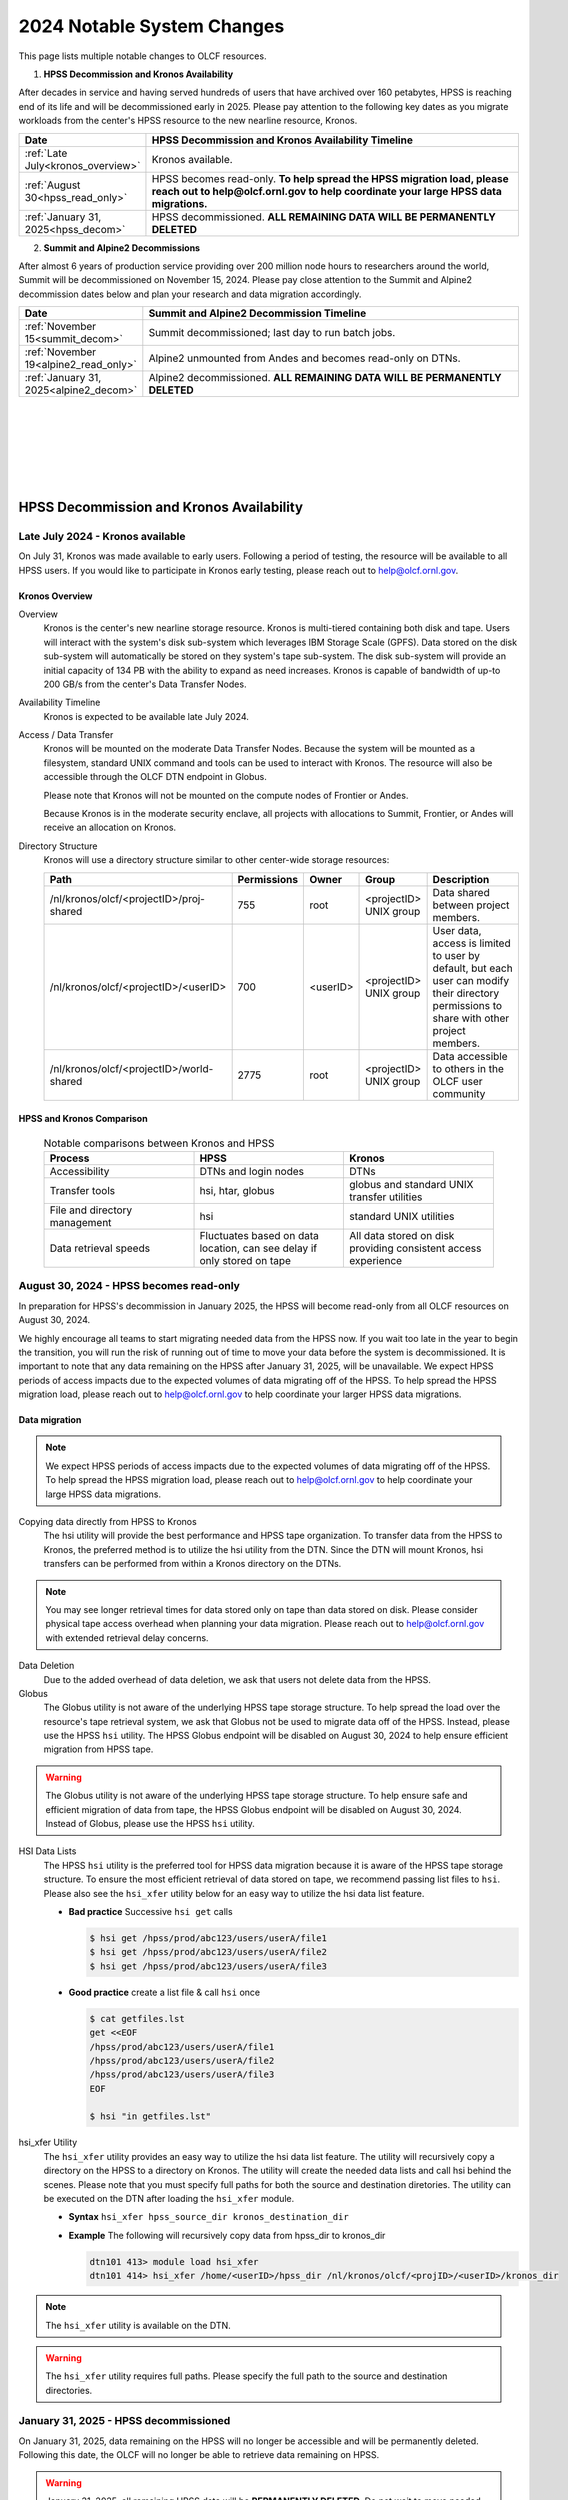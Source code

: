 .. _2024-olcf-system-changes:

**************************************
2024 Notable System Changes
**************************************

.. _system_change_overview:

This page lists multiple notable changes to OLCF resources.


1. **HPSS Decommission and Kronos Availability**

After decades in service and having served hundreds of users that have archived over 160 petabytes, HPSS is reaching end of its life and will be decommissioned early in 2025.  Please pay attention to the following key dates as you migrate workloads from the center's HPSS resource to the new nearline resource, Kronos.

.. list-table:: 
   :widths: 20 150
   :header-rows: 1

   * - Date
     - HPSS Decommission and Kronos Availability Timeline
   * - :ref:`Late July<kronos_overview>`
     - Kronos available.
   * - :ref:`August 30<hpss_read_only>`
     - HPSS becomes read-only. **To help spread the HPSS migration load, please reach out to help@olcf.ornl.gov to help coordinate your large HPSS data migrations.**
   * - :ref:`January 31, 2025<hpss_decom>`
     - HPSS decommissioned.  **ALL REMAINING DATA WILL BE PERMANENTLY DELETED**


2. **Summit and Alpine2 Decommissions**

After almost 6 years of production service providing over 200 million node hours to researchers around the world, Summit will be decommissioned on November 15, 2024.  Please pay close attention to the Summit and Alpine2 decommission dates below and plan your research and data migration accordingly.

.. list-table:: 
   :widths: 20 150
   :header-rows: 1

   * - Date
     - Summit and Alpine2 Decommission Timeline
   * - :ref:`November 15<summit_decom>`
     - Summit decommissioned; last day to run batch jobs.
   * - :ref:`November 19<alpine2_read_only>`
     - Alpine2 unmounted from Andes and becomes read-only on DTNs. 
   * - :ref:`January 31, 2025<alpine2_decom>`
     - Alpine2 decommissioned.  **ALL REMAINING DATA WILL BE PERMANENTLY DELETED**

|
|
|
|
|
|

===========================================
HPSS Decommission and Kronos Availability 
===========================================

.. _kronos_overview:

Late July 2024 - Kronos available
----------------------------------------------------

On July 31, Kronos was made available to early users.  Following a period of testing, the resource will be available to all HPSS users.   If you would like to participate in Kronos early testing, please reach out to help@olcf.ornl.gov. 

Kronos Overview
^^^^^^^^^^^^^^^^

Overview
  Kronos is the center's new nearline storage resource.  Kronos is multi-tiered containing both disk and tape.  Users will interact with the system's disk sub-system which leverages IBM Storage Scale (GPFS).  Data stored on the disk sub-system will automatically be stored on they system's tape sub-system.  The disk sub-system will provide an initial capacity of 134 PB with the ability to expand as need increases.  Kronos is capable of bandwidth of up-to 200 GB/s from the center's Data Transfer Nodes.

Availability Timeline
  Kronos is expected to be available late July 2024.

Access / Data Transfer
  Kronos will be mounted on the moderate Data Transfer Nodes.  Because the system will be mounted as a filesystem, standard UNIX command and tools can be used to interact with Kronos.  The resource will also be accessible through the OLCF DTN endpoint in Globus.

  Please note that Kronos will not be mounted on the compute nodes of Frontier or Andes.

  Because Kronos is in the moderate security enclave, all projects with allocations to Summit, Frontier, or Andes will receive an allocation on Kronos.

Directory Structure
  Kronos will use a directory structure similar to other center-wide storage resources:

  .. list-table::
   :widths: 20 12 12 12 80
   :header-rows: 1

   * - Path
     - Permissions
     - Owner
     - Group
     - Description
   * - /nl/kronos/olcf/<projectID>/proj-shared
     - 755
     - root
     - <projectID> UNIX group
     - Data shared between project members.
   * - /nl/kronos/olcf/<projectID>/<userID>
     - 700
     - <userID>
     - <projectID> UNIX group
     - User data, access is limited to user by default, but each user can modify their directory permissions to share with other project members.
   * - /nl/kronos/olcf/<projectID>/world-shared
     - 2775
     - root
     - <projectID> UNIX group
     - Data accessible to others in the OLCF user community



HPSS and Kronos Comparison
^^^^^^^^^^^^^^^^^^^^^^^^^^^



  .. list-table:: Notable comparisons between Kronos and HPSS
   :widths: 30 30 30
   :header-rows: 1

   * - Process
     - HPSS
     - Kronos
   * - Accessibility
     - DTNs and login nodes
     - DTNs
   * - Transfer tools
     - hsi, htar, globus
     - globus and standard UNIX transfer utilities
   * - File and directory management
     - hsi
     - standard UNIX utilities
   * - Data retrieval speeds
     - Fluctuates based on data location, can see delay if only stored on tape
     - All data stored on disk providing consistent access experience


.. _hpss_read_only:

August 30, 2024 - HPSS becomes read-only
----------------------------------------

In preparation for HPSS's decommission in January 2025, the HPSS will become read-only from all OLCF resources on August 30, 2024.

We highly encourage all teams to start migrating needed data from the HPSS now.  If you wait too late in the year to begin the transition, you will run the risk of running out of time to move your data before the system is decommissioned.  It is important to note that any data remaining on the HPSS after January 31, 2025, will be unavailable. We expect HPSS periods of access impacts due to the expected volumes of data migrating off of the HPSS. To help spread the HPSS migration load, please reach out to help@olcf.ornl.gov to help coordinate your larger HPSS data migrations.

Data migration
^^^^^^^^^^^^^^^

.. note::
  We expect HPSS periods of access impacts due to the expected volumes of data migrating off of the HPSS. To help spread the HPSS migration load, please reach out to help@olcf.ornl.gov to help coordinate your large HPSS data migrations.  

Copying data directly from HPSS to Kronos
  The hsi utility will provide the best performance and HPSS tape organization.  To transfer data from the HPSS to Kronos, the preferred method is to utilize the hsi utility from the DTN.  Since the DTN will mount Kronos, hsi transfers can be performed from within a Kronos directory on the DTNs.

.. note::
  You may see longer retrieval times for data stored only on tape than data stored on disk.  Please consider physical tape access overhead when planning your data migration.  Please reach out to help@olcf.ornl.gov with extended retrieval delay concerns.

Data Deletion
  Due to the added overhead of data deletion, we ask that users not delete data from the HPSS.

Globus
  The Globus utility is not aware of the underlying HPSS tape storage structure.  To help spread the load over the resource's tape retrieval system, we ask that Globus not be used to migrate data off of the HPSS.  Instead, please use the HPSS ``hsi`` utility.  The HPSS Globus endpoint will be disabled on August 30, 2024 to help ensure efficient migration from HPSS tape.

.. warning::
  The Globus utility is not aware of the underlying HPSS tape storage structure.  To help ensure safe and efficient migration of data from tape, the HPSS Globus endpoint will be disabled on August 30, 2024.  Instead of Globus, please use the HPSS ``hsi`` utility.  

HSI Data Lists
  The HPSS ``hsi`` utility is the preferred tool for HPSS data migration because it is aware of the HPSS tape storage structure.  To ensure the most efficient retrieval of data stored on tape, we recommend passing list files to ``hsi``.  Please also see the ``hsi_xfer`` utility below for an easy way to utilize the hsi data list feature.

  * **Bad practice** Successive ``hsi get`` calls

    .. code:: bash

      $ hsi get /hpss/prod/abc123/users/userA/file1
      $ hsi get /hpss/prod/abc123/users/userA/file2
      $ hsi get /hpss/prod/abc123/users/userA/file3



  * **Good practice** create a list file & call ``hsi`` once

    .. code-block:: bash

      $ cat getfiles.lst
      get <<EOF
      /hpss/prod/abc123/users/userA/file1
      /hpss/prod/abc123/users/userA/file2
      /hpss/prod/abc123/users/userA/file3
      EOF

      $ hsi "in getfiles.lst"


hsi_xfer Utility
  The ``hsi_xfer`` utility provides an easy way to utilize the hsi data list feature.  The utility will recursively copy a directory on the HPSS to a directory on Kronos.  The utility will create the needed data lists and call hsi behind the scenes.  Please note that you must specify full paths for both the source and destination diretories.  The utility can be executed on the DTN after loading the ``hsi_xfer`` module.

  * **Syntax** ``hsi_xfer hpss_source_dir kronos_destination_dir`` 

  * **Example** The following will recursively copy data from hpss_dir to kronos_dir

    .. code-block:: bash

      dtn101 413> module load hsi_xfer
      dtn101 414> hsi_xfer /home/<userID>/hpss_dir /nl/kronos/olcf/<projID>/<userID>/kronos_dir


.. note::
  The ``hsi_xfer`` utility is available on the DTN.

.. warning::
  The ``hsi_xfer`` utility requires full paths.  Please specify the full path to the source and destination directories.



.. _hpss_decom:

January 31, 2025 - HPSS decommissioned
--------------------------------------

On January 31, 2025, data remaining on the HPSS will no longer be accessible and will be permanently deleted. Following this date, the OLCF will no longer be able to retrieve data remaining on HPSS.

.. warning::
  January 31, 2025, all remaining HPSS data will be **PERMANENTLY DELETED**.  Do not wait to move needed data.



|
|
|
|
|
|
|
|
|
|

=================================
Summit and Alpine2 Decommissions
=================================

.. _summit_decom:

November 15, 2024 - Summit decommissioned
-----------------------------------------

**On November 15, 2024, Summit will be decommissioned.** Batch jobs will be allowed to execute until 08:00 AM (EST) November 15.  Jobs remaining in the queue after this time will be deleted.  

Please pay close attention to the Summit and Alpine2 decommission dates and plan your research and data migration accordingly.  Please also note that the Summit decommission date is firm: The machine will very quickly be physically disassembled starting November 15.

.. note::
  Summit decommission date is firm: The machine will very quickly be physically disassembled starting November 15.  **It will not be physically possible to run batch jobs after November 15.**


.. _alpine2_read_only:

November 19, 2024 - Alpine2 read-only
--------------------------------------

On November 19, 2024, Alpine2 will be unmounted from Andes and will be mounted read-only from the DTNs.

* **Alpine2 unmounted from Andes**

  * On November 19, Alpine2 will be unmounted from Andes
  * Please manage your workflows such that Andes batch jobs requiring Alpine2 will complete prior to November 19.
  * Andes batch jobs requiring Alpine2 after this date will fail

* **Alpine2 mounted read-only on DTNs**

  * To allow time to migrate needed data off of Alpine2, the OLCF DTN resources will mount Alpine2 as read-only on November 19
  * Alpine2 will remain available read-only on the DTNs through Alpine2's decommission date.


.. _alpine2_decom:

January 31, 2025 - Alpine2 decommissioned
-----------------------------------------

On January 31, 2025, data remaining on Alpine2 will no longer be accessible and will be permanently deleted. Following this date, the OLCF will no longer be able to retrieve data remaining on Alpine2.

.. warning::
  January 31, 2025, all remaining Alpine2 data will be **PERMANENTLY DELETED**.  Do not wait to move needed data.





